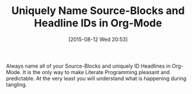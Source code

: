 #+POSTID: 9909
#+DATE: [2015-08-12 Wed 20:53]
#+OPTIONS: toc:nil num:nil todo:nil pri:nil tags:nil ^:nil TeX:nil
#+CATEGORY: Article
#+TAGS: Babel, Emacs, Ide, Lisp, Literate Programming, Programming Language, Reproducible research, elisp, org-mode, philosophy
#+TITLE: Uniquely Name Source-Blocks and Headline IDs in Org-Mode

Always name all of your Source-Blocks and uniquely ID Headlines in Org-Mode. It is the only way to make Literate Programming pleasant and predictable. At the very least you will understand what is happening during tangling.





